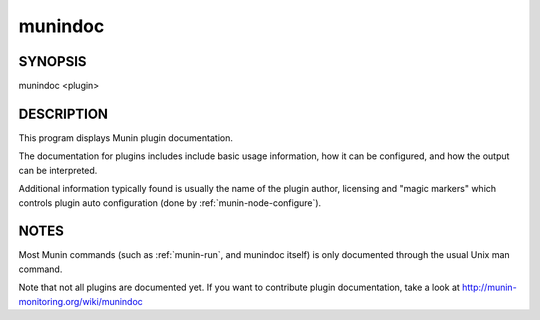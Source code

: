.. _munindoc:

==========
 munindoc
==========

SYNOPSIS
========

munindoc <plugin>

DESCRIPTION
===========

This program displays Munin plugin documentation.

The documentation for plugins includes include basic usage information, how it can be configured,
and how the output can be interpreted.

Additional information typically found is usually the name of the plugin author, licensing and
"magic markers" which controls plugin auto configuration (done by :ref:`munin-node-configure`).

NOTES
=====

Most Munin commands (such as :ref:`munin-run`, and munindoc itself) is only documented through the
usual Unix man command.

Note that not all plugins are documented yet. If you want to contribute plugin documentation, take a
look at http://munin-monitoring.org/wiki/munindoc
